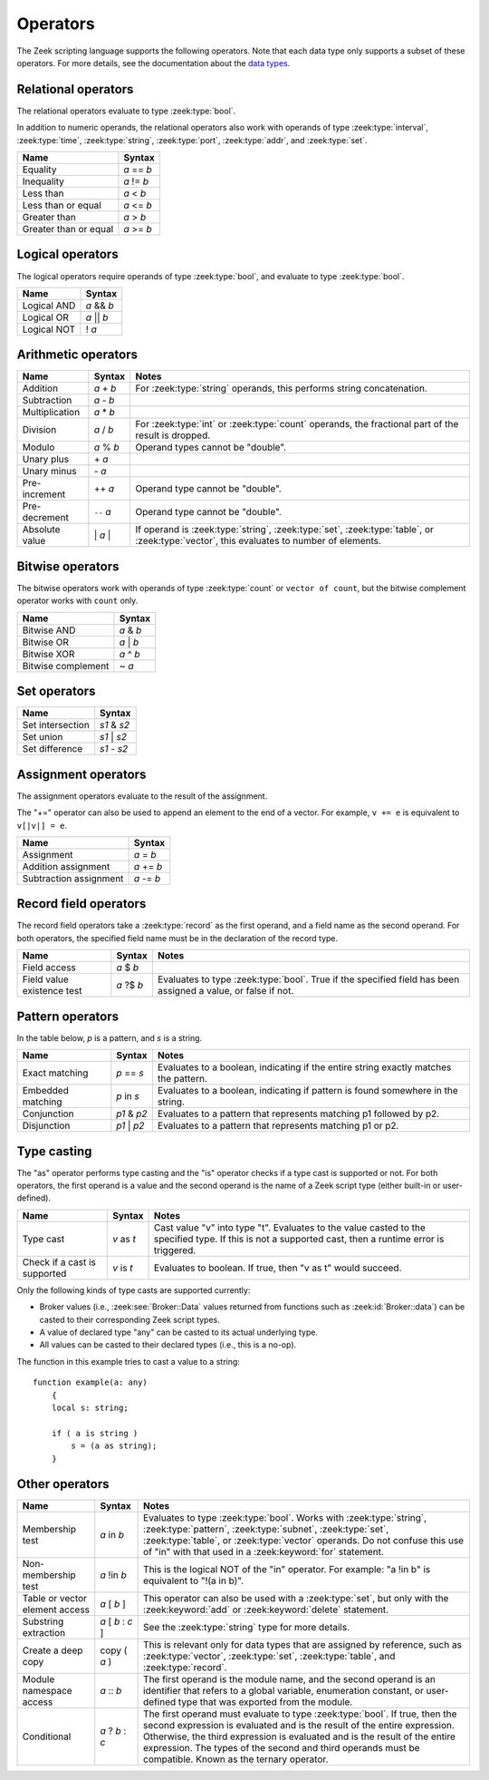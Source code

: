 Operators
=========

The Zeek scripting language supports the following operators.  Note that
each data type only supports a subset of these operators.  For more
details, see the documentation about the `data types <types.html>`_.

Relational operators
--------------------

The relational operators evaluate to type :zeek:type:`bool`.

In addition to numeric operands, the relational operators also work with
operands of type :zeek:type:`interval`, :zeek:type:`time`, :zeek:type:`string`,
:zeek:type:`port`, :zeek:type:`addr`, and :zeek:type:`set`.


+------------------------------+--------------+
| Name                         | Syntax       |
+==============================+==============+
| Equality                     | *a* == *b*   |
+------------------------------+--------------+
| Inequality                   | *a* != *b*   |
+------------------------------+--------------+
| Less than                    | *a* < *b*    |
+------------------------------+--------------+
| Less than or equal           | *a* <= *b*   |
+------------------------------+--------------+
| Greater than                 | *a* > *b*    |
+------------------------------+--------------+
| Greater than or equal        | *a* >= *b*   |
+------------------------------+--------------+


Logical operators
-----------------

The logical operators require operands of type :zeek:type:`bool`, and
evaluate to type :zeek:type:`bool`.

+------------------------------+--------------+
| Name                         | Syntax       |
+==============================+==============+
| Logical AND                  | *a* && *b*   |
+------------------------------+--------------+
| Logical OR                   | *a* \|\| *b* |
+------------------------------+--------------+
| Logical NOT                  | ! *a*        |
+------------------------------+--------------+


Arithmetic operators
--------------------

+------------------------------+-------------+-------------------------------+
| Name                         | Syntax      | Notes                         |
+==============================+=============+===============================+
| Addition                     | *a* + *b*   | For :zeek:type:`string`       |
|                              |             | operands, this performs       |
|                              |             | string concatenation.         |
+------------------------------+-------------+-------------------------------+
| Subtraction                  | *a* - *b*   |                               |
+------------------------------+-------------+-------------------------------+
| Multiplication               | *a* \* *b*  |                               |
+------------------------------+-------------+-------------------------------+
| Division                     | *a* / *b*   | For :zeek:type:`int` or       |
|                              |             | :zeek:type:`count` operands,  |
|                              |             | the fractional part of the    |
|                              |             | result is dropped.            |
+------------------------------+-------------+-------------------------------+
| Modulo                       | *a* % *b*   | Operand types cannot be       |
|                              |             | "double".                     |
+------------------------------+-------------+-------------------------------+
| Unary plus                   | \+ *a*      |                               |
+------------------------------+-------------+-------------------------------+
| Unary minus                  | \- *a*      |                               |
+------------------------------+-------------+-------------------------------+
| Pre-increment                | ++ *a*      | Operand type cannot be        |
|                              |             | "double".                     |
+------------------------------+-------------+-------------------------------+
| Pre-decrement                | ``--`` *a*  | Operand type cannot be        |
|                              |             | "double".                     |
+------------------------------+-------------+-------------------------------+
| Absolute value               | \| *a* \|   | If operand is                 |
|                              |             | :zeek:type:`string`,          |
|                              |             | :zeek:type:`set`,             |
|                              |             | :zeek:type:`table`, or        |
|                              |             | :zeek:type:`vector`, this     |
|                              |             | evaluates to number           |
|                              |             | of elements.                  |
+------------------------------+-------------+-------------------------------+

Bitwise operators
-----------------

The bitwise operators work with operands of type :zeek:type:`count` or
``vector of count``, but the bitwise complement operator works with ``count``
only.

+------------------------------+-------------+
| Name                         | Syntax      |
+==============================+=============+
| Bitwise AND                  | *a* & *b*   |
+------------------------------+-------------+
| Bitwise OR                   | *a* | *b*   |
+------------------------------+-------------+
| Bitwise XOR                  | *a* ^ *b*   |
+------------------------------+-------------+
| Bitwise complement           | ~ *a*       |
+------------------------------+-------------+

Set operators
-------------

+------------------------------+-------------+
| Name                         | Syntax      |
+==============================+=============+
| Set intersection             | *s1* & *s2* |
+------------------------------+-------------+
| Set union                    | *s1* | *s2* |
+------------------------------+-------------+
| Set difference               | *s1* - *s2* |
+------------------------------+-------------+

Assignment operators
--------------------

The assignment operators evaluate to the result of the assignment.

The "+=" operator can also be used to append an element to the end of a
vector.  For example, ``v += e`` is equivalent to ``v[|v|] = e``.

+------------------------------+-------------+
| Name                         | Syntax      |
+==============================+=============+
| Assignment                   | *a* = *b*   |
+------------------------------+-------------+
| Addition assignment          | *a* += *b*  |
+------------------------------+-------------+
| Subtraction assignment       | *a* -= *b*  |
+------------------------------+-------------+


Record field operators
----------------------

The record field operators take a :zeek:type:`record` as the first operand,
and a field name as the second operand.  For both operators, the specified
field name must be in the declaration of the record type.

+------------------------------+-------------+-------------------------------+
| Name                         | Syntax      | Notes                         |
+==============================+=============+===============================+
| Field access                 | *a* $ *b*   |                               |
+------------------------------+-------------+-------------------------------+
| Field value existence test   | *a* ?$ *b*  | Evaluates to type             |
|                              |             | :zeek:type:`bool`.            |
|                              |             | True if the specified field   |
|                              |             | has been assigned a value, or |
|                              |             | false if not.                 |
+------------------------------+-------------+-------------------------------+


Pattern operators
-----------------

In the table below, *p* is a pattern, and *s* is a string.

+------------------------------+-------------+-------------------------------+
| Name                         | Syntax      | Notes                         |
+==============================+=============+===============================+
| Exact matching               | *p* == *s*  | Evaluates to a boolean,       |
|                              |             | indicating if the entire      |
|                              |             | string exactly matches the    |
|                              |             | pattern.                      |
+------------------------------+-------------+-------------------------------+
| Embedded matching            | *p* in *s*  | Evaluates to a boolean,       |
|                              |             | indicating if pattern is      |
|                              |             | found somewhere in the string.|
+------------------------------+-------------+-------------------------------+
| Conjunction                  | *p1* & *p2* | Evaluates to a pattern that   |
|                              |             | represents matching p1        |
|                              |             | followed by p2.               |
+------------------------------+-------------+-------------------------------+
| Disjunction                  | *p1* | *p2* | Evaluates to a pattern that   |
|                              |             | represents matching p1 or p2. |
+------------------------------+-------------+-------------------------------+


Type casting
------------

The "as" operator performs type casting and the "is" operator checks if a
type cast is supported or not.  For both operators, the first operand is a
value and the second operand is the name of a Zeek script type (either built-in
or user-defined).

+------------------------------+-------------+-------------------------------+
| Name                         | Syntax      | Notes                         |
+==============================+=============+===============================+
| Type cast                    | *v* as *t*  | Cast value "v" into type "t". |
|                              |             | Evaluates to the value casted |
|                              |             | to the specified type.        |
|                              |             | If this is not a supported    |
|                              |             | cast, then a runtime error is |
|                              |             | triggered.                    |
+------------------------------+-------------+-------------------------------+
| Check if a cast is supported | *v* is *t*  | Evaluates to boolean. If true,|
|                              |             | then "v as t" would succeed.  |
+------------------------------+-------------+-------------------------------+

Only the following kinds of type casts are supported currently:

- Broker values (i.e., :zeek:see:`Broker::Data` values returned from
  functions such as :zeek:id:`Broker::data`) can be casted to their
  corresponding Zeek script types.
- A value of declared type "any" can be casted to its actual underlying type.
- All values can be casted to their declared types (i.e., this is a no-op).

The function in this example tries to cast a value to a string::

    function example(a: any)
        {
        local s: string;

        if ( a is string )
            s = (a as string);
        }


Other operators
---------------

+--------------------------------+-------------------+------------------------+
| Name                           | Syntax            | Notes                  |
+================================+===================+========================+
| Membership test                | *a* in *b*        |Evaluates to type       |
|                                |                   |:zeek:type:`bool`.      |
|                                |                   |Works with              |
|                                |                   |:zeek:type:`string`,    |
|                                |                   |:zeek:type:`pattern`,   |
|                                |                   |:zeek:type:`subnet`,    |
|                                |                   |:zeek:type:`set`,       |
|                                |                   |:zeek:type:`table`, or  |
|                                |                   |:zeek:type:`vector`     |
|                                |                   |operands.  Do not       |
|                                |                   |confuse this use of "in"|
|                                |                   |with that used in a     |
|                                |                   |:zeek:keyword:`for`     |
|                                |                   |statement.              |
+--------------------------------+-------------------+------------------------+
| Non-membership test            | *a* !in *b*       |This is the logical NOT |
|                                |                   |of the "in" operator.   |
|                                |                   |For example: "a !in b"  |
|                                |                   |is equivalent to        |
|                                |                   |"!(a in b)".            |
+--------------------------------+-------------------+------------------------+
| Table or vector element access | *a* [ *b* ]       |This operator can also  |
|                                |                   |be used with a          |
|                                |                   |:zeek:type:`set`, but   |
|                                |                   |only with the           |
|                                |                   |:zeek:keyword:`add` or  |
|                                |                   |:zeek:keyword:`delete`  |
|                                |                   |statement.              |
+--------------------------------+-------------------+------------------------+
| Substring extraction           | *a* [ *b* : *c* ] |See the                 |
|                                |                   |:zeek:type:`string` type|
|                                |                   |for more details.       |
+--------------------------------+-------------------+------------------------+
| Create a deep copy             | copy ( *a* )      |This is relevant only   |
|                                |                   |for data types that are |
|                                |                   |assigned by reference,  |
|                                |                   |such as                 |
|                                |                   |:zeek:type:`vector`,    |
|                                |                   |:zeek:type:`set`,       |
|                                |                   |:zeek:type:`table`,     |
|                                |                   |and :zeek:type:`record`.|
+--------------------------------+-------------------+------------------------+
| Module namespace access        | *a* \:\: *b*      |The first operand is the|
|                                |                   |module name, and the    |
|                                |                   |second operand is an    |
|                                |                   |identifier that refers  |
|                                |                   |to a global variable,   |
|                                |                   |enumeration constant, or|
|                                |                   |user-defined type that  |
|                                |                   |was exported from the   |
|                                |                   |module.                 |
+--------------------------------+-------------------+------------------------+
| Conditional                    | *a* ? *b* : *c*   |The first operand must  |
|                                |                   |evaluate to type        |
|                                |                   |:zeek:type:`bool`.      |
|                                |                   |If true, then the       |
|                                |                   |second expression is    |
|                                |                   |evaluated and is the    |
|                                |                   |result of the entire    |
|                                |                   |expression.  Otherwise, |
|                                |                   |the third expression is |
|                                |                   |evaluated and is the    |
|                                |                   |result of the entire    |
|                                |                   |expression. The types of|
|                                |                   |the second and third    |
|                                |                   |operands must be        |
|                                |                   |compatible.  Known as   |
|                                |                   |the ternary operator.   |
+--------------------------------+-------------------+------------------------+

